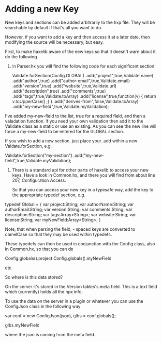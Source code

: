 
* Adding a new Key

New keys and sections can be added arbitrarily to the hxp file. They
will be searchable by default if that's all you want to do.

However, if you want to add a key and then access it at a later date,
then modifying the source will be necessary, but easy.

First, to make haxelib aware of the new keys so that it doesn't warn
about it do the following

1. In Parser.hx you will find the following code for each significant
   section

 Validate.forSection(Config.GLOBAL)
      .add("project",true,Validate.name)
      .add("author",true)
      .add("author-email",true,Validate.email)
      .add("version",true)
      .add("website",true,Validate.url)
      .add("description",true)
      .add("comments",true)
      .add("tags",true,Validate.toArray)
      .add("license",true,function(v) { return v.toUpperCase() ;} )
      .add("derives-from",false,Validate.toArray)
      .add("my-new-field",true,Validate.myValidation);
	
I've added my-new-field to the list, true for a required field, and
then a valadation function. If you need your own validation then add
it to the Validate class as a static or use an existing. As you can
see the new line will force a my-new-field to be entered for the
GLOBAL section.

If you wish to add a new section, just place your .add within a new
Valdate.forSection, e.g.

 Validate.forSection("my-section")
 .add("my-new-field",true,Validate.myValidation);

2. There is a standard api for other parts of haxelib to access your
   new keys. Have a look in Common.hx, and there you will find from
   about line 207, Configuration Access.

   So that you can access your new key in a typesafe way, add the key
   to the appropriate typedef section, e.g. 

typedef Global = {
  var project:String;
  var authorName:String;
  var authorEmail:String;
  var version:String;
  var comments:String;
  var description:String;
  var tags:Array<String>;
  var website:String;
  var license:String;
  var myNewField:Array<String>;
}

Note, that when parsing the field, - spaced keys are converted to
camelCase so that they may be used within typedefs.

These typedefs can then be used in conjunction with the Config class, also in
Common.hx, so that you can do

Config.globals().project
Config.globals().myNewField

etc.

So where is this data stored?

On the server it's stored in the Version tables's meta field. This is
a text field which (currently) holds all the hpx info.

To use the data on the server in a plugin or whatever you can use the
ConfigJson class in the following way

var
      conf = new ConfigJson(json),
      glbs = conf.globals();

glbs.myNewField 


where the json is coming from the meta field.

      







